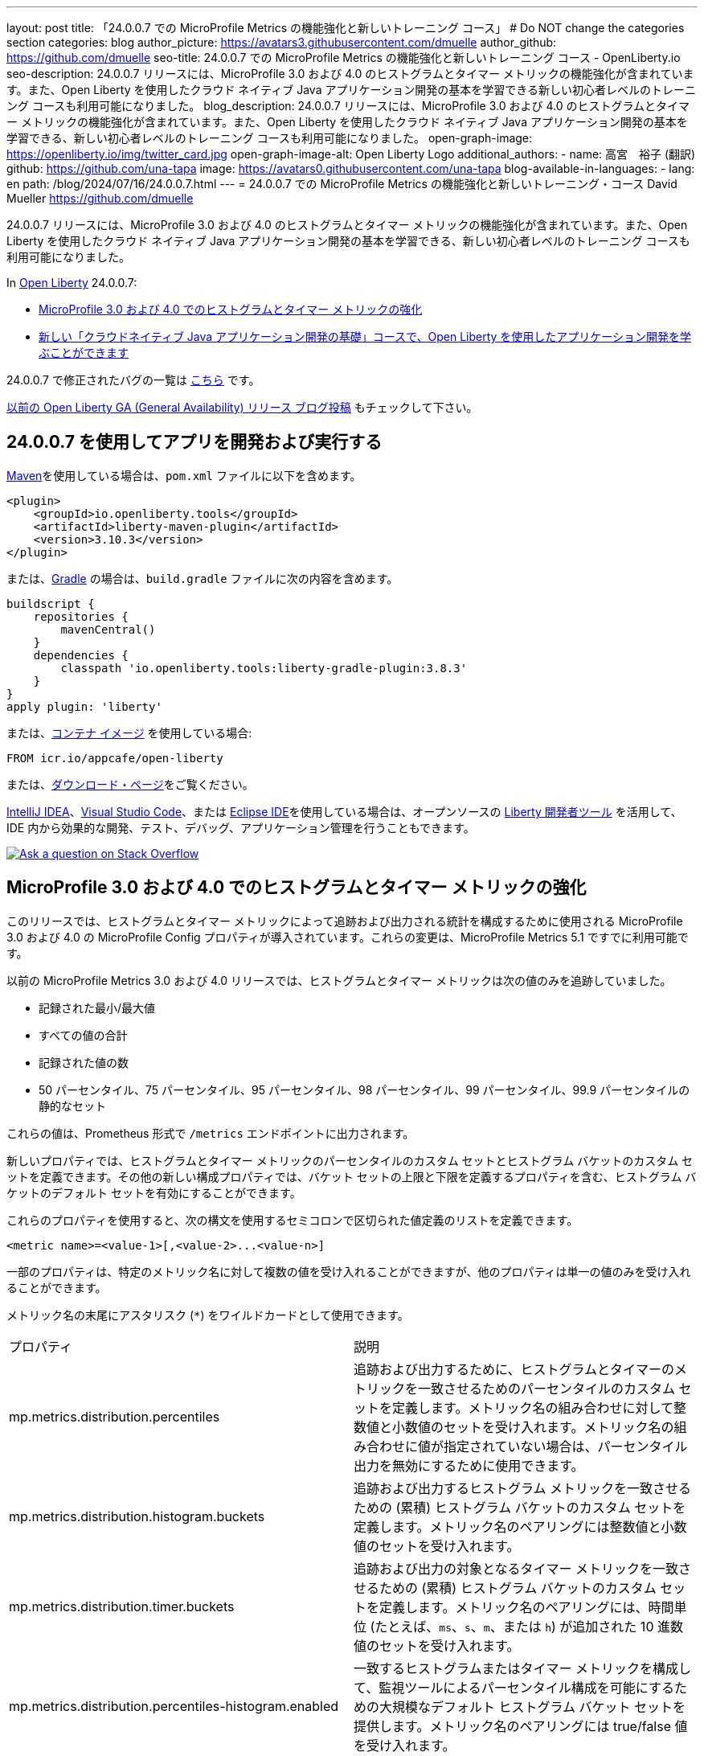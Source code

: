 ---
layout: post
title: 「24.0.0.7 での MicroProfile Metrics の機能強化と新しいトレーニング コース」
# Do NOT change the categories section
categories: blog
author_picture: https://avatars3.githubusercontent.com/dmuelle
author_github: https://github.com/dmuelle
seo-title: 24.0.0.7 での MicroProfile Metrics の機能強化と新しいトレーニング コース - OpenLiberty.io
seo-description: 24.0.0.7 リリースには、MicroProfile 3.0 および 4.0 のヒストグラムとタイマー メトリックの機能強化が含まれています。また、Open Liberty を使用したクラウド ネイティブ Java アプリケーション開発の基本を学習できる新しい初心者レベルのトレーニング コースも利用可能になりました。
blog_description: 24.0.0.7 リリースには、MicroProfile 3.0 および 4.0 のヒストグラムとタイマー メトリックの機能強化が含まれています。また、Open Liberty を使用したクラウド ネイティブ Java アプリケーション開発の基本を学習できる、新しい初心者レベルのトレーニング コースも利用可能になりました。
open-graph-image: https://openliberty.io/img/twitter_card.jpg
open-graph-image-alt: Open Liberty Logo
additional_authors: 
- name: 高宮　裕子 (翻訳)
  github: https://github.com/una-tapa
  image: https://avatars0.githubusercontent.com/una-tapa
blog-available-in-languages:
- lang: en
  path: /blog/2024/07/16/24.0.0.7.html
---
= 24.0.0.7 での MicroProfile Metrics の機能強化と新しいトレーニング・コース
David Mueller <https://github.com/dmuelle>

:imagesdir: /
:url-prefix:
:url-about: /



24.0.0.7 リリースには、MicroProfile 3.0 および 4.0 のヒストグラムとタイマー メトリックの機能強化が含まれています。また、Open Liberty を使用したクラウド ネイティブ Java アプリケーション開発の基本を学習できる、新しい初心者レベルのトレーニング コースも利用可能になりました。


In link:{url-about}[Open Liberty] 24.0.0.7:

* <<mpm, MicroProfile 3.0 および 4.0 でのヒストグラムとタイマー メトリックの強化 >>

* <<course, 新しい「クラウドネイティブ Java アプリケーション開発の基礎」コースで、Open Liberty を使用したアプリケーション開発を学ぶことができます >>


24.0.0.7 で修正されたバグの一覧は link:https://github.com/OpenLiberty/open-liberty/issues?q=label%3Arelease%3A24007+label%3A%22release+bug%22[こちら] です。

link:{url-prefix}/blog/?search=release&search!=beta[以前の Open Liberty GA (General Availability) リリース ブログ投稿] もチェックして下さい。


[#run]


== 24.0.0.7 を使用してアプリを開発および実行する

link:{url-prefix}/guides/maven-intro.html[Maven]を使用している場合は、`pom.xml` ファイルに以下を含めます。

[source,xml]
----
<plugin>
    <groupId>io.openliberty.tools</groupId>
    <artifactId>liberty-maven-plugin</artifactId>
    <version>3.10.3</version>
</plugin>
----

または、link:{url-prefix}/guides/gradle-intro.html[Gradle] の場合は、`build.gradle` ファイルに次の内容を含めます。

[source,gradle]
----
buildscript {
    repositories {
        mavenCentral()
    }
    dependencies {
        classpath 'io.openliberty.tools:liberty-gradle-plugin:3.8.3'
    }
}
apply plugin: 'liberty'
----

または、link:{url-prefix}/docs/latest/container-images.html[コンテナ イメージ] を使用している場合:

[source]
----
FROM icr.io/appcafe/open-liberty
----

または、link:{url-prefix}/start/[ダウンロード・ページ]をご覧ください。

link:https://plugins.jetbrains.com/plugin/14856-liberty-tools[IntelliJ IDEA]、link:https://marketplace.visualstudio.com/items?itemName=Open-Liberty.liberty-dev-vscode-ext[Visual Studio Code]、または link:https://marketplace.eclipse.org/content/liberty-tools[Eclipse IDE]を使用している場合は、オープンソースの link:https://openliberty.io/docs/latest/develop-liberty-tools.html[Liberty 開発者ツール] を活用して、IDE 内から効果的な開発、テスト、デバッグ、アプリケーション管理を行うこともできます。

[link=https://stackoverflow.com/tags/open-liberty]
image::img/blog/blog_btn_stack_ja.svg[Ask a question on Stack Overflow, align="center"]

// // // // DO NOT MODIFY THIS COMMENT BLOCK <GHA-BLOG-TOPIC> // // // //
// Blog issue: https://github.com/OpenLiberty/open-liberty/issues/28982
// Contact/Reviewer: tonyreigns
// // // // // // // //
[#mpm]
== MicroProfile 3.0 および 4.0 でのヒストグラムとタイマー メトリックの強化

このリリースでは、ヒストグラムとタイマー メトリックによって追跡および出力される統計を構成するために使用される MicroProfile 3.0 および 4.0 の MicroProfile Config プロパティが導入されています。これらの変更は、MicroProfile Metrics 5.1 ですでに利用可能です。

以前の MicroProfile Metrics 3.0 および 4.0 リリースでは、ヒストグラムとタイマー メトリックは次の値のみを追跡していました。

* 記録された最小/最大値
* すべての値の合計
* 記録された値の数
* 50 パーセンタイル、75 パーセンタイル、95 パーセンタイル、98 パーセンタイル、99 パーセンタイル、99.9 パーセンタイルの静的なセット

これらの値は、Prometheus 形式で `/metrics` エンドポイントに出力されます。

新しいプロパティでは、ヒストグラムとタイマー メトリックのパーセンタイルのカスタム セットとヒストグラム バケットのカスタム セットを定義できます。その他の新しい構成プロパティでは、バケット セットの上限と下限を定義するプロパティを含む、ヒストグラム バケットのデフォルト セットを有効にすることができます。

これらのプロパティを使用すると、次の構文を使用するセミコロンで区切られた値定義のリストを定義できます。

----
<metric name>=<value-1>[,<value-2>...<value-n>]
----

一部のプロパティは、特定のメトリック名に対して複数の値を受け入れることができますが、他のプロパティは単一の値のみを受け入れることができます。

メトリック名の末尾にアスタリスク (`*`) をワイルドカードとして使用できます。

[cols="2*"]
|===
| プロパティ | 説明
| mp.metrics.distribution.percentiles | 追跡および出力するために、ヒストグラムとタイマーのメトリックを一致させるためのパーセンタイルのカスタム セットを定義します。メトリック名の組み合わせに対して整数値と小数値のセットを受け入れます。メトリック名の組み合わせに値が指定されていない場合は、パーセンタイル出力を無効にするために使用できます。
| mp.metrics.distribution.histogram.buckets| 追跡および出力するヒストグラム メトリックを一致させるための (累積) ヒストグラム バケットのカスタム セットを定義します。メトリック名のペアリングには整数値と小数値のセットを受け入れます。
| mp.metrics.distribution.timer.buckets| 追跡および出力の対象となるタイマー メトリックを一致させるための (累積) ヒストグラム バケットのカスタム セットを定義します。メトリック名のペアリングには、時間単位 (たとえば、`ms`、`s`、`m`、または `h`) が追加された 10 進数値のセットを受け入れます。
|mp.metrics.distribution.percentiles-histogram.enabled | 一致するヒストグラムまたはタイマー メトリックを構成して、監視ツールによるパーセンタイル構成を可能にするための大規模なデフォルト ヒストグラム バケット セットを提供します。メトリック名のペアリングには true/false 値を受け入れます。
| mp.metrics.distribution.histogram.max-value| タイマーに対してパーセンタイル ヒストグラムが有効になっている場合、このプロパティは報告されるバケットの上限を定義します。メトリック名のペアリングには、単一の整数または小数値を受け入れます。
| mp.metrics.distribution.histogram.min-value| タイマーに対してパーセンタイル ヒストグラムが有効になっている場合、このプロパティは報告されるバケットの下限を定義します。メトリック名のペアリングには、単一の整数または小数値を受け入れます。
|mp.metrics.distribution.timer.max-value | ヒストグラムに対してパーセンタイル ヒストグラムが有効になっている場合、このプロパティは報告されるバケットの上限を定義します。メトリック名のペアには、時間単位 (たとえば、`ms`、`s`、`m`、または `h`) が追加された単一の 10 進数値を受け入れます。
|mp.metrics.distribution.timer.min-value | ヒストグラムに対してパーセンタイル ヒストグラムが有効になっている場合、このプロパティは報告されるバケットの下限を定義します。メトリック名のペアには、時間単位 (たとえば、`ms`、`s`、`m`、または `h`) が追加された単一の 10 進数値を受け入れます。

|===

次の例のように、`mp.metrics.distribution.percentiles` プロパティを定義できます。

----
mp.metrics.distribution.percentiles=alpha.timer=0.5,0.7,0.75,0.8;alpha.histogram=0.8,0.85,0.9,0.99;delta.*=
----

このプロパティは、50 パーセンタイル値、70 パーセンタイル値、75 パーセンタイル値、80 パーセンタイル値を追跡して出力するための `alpha.timer` タイマー メトリックを作成します。`alpha.histogram` ヒストグラム メトリックは、80 パーセンタイル値、85 パーセンタイル値、90 パーセンタイル値、99 パーセンタイル値を出力します。`delta.*` と一致するヒストグラムまたはタイマー メトリックのパーセンタイルは無効になります。

この例を拡張し、`mp.metrics.distribution.timer.buckets` プロパティを使用して `alpha.timer` タイマー メトリックのヒストグラム バケットを定義します。

----
mp.metrics.distribution.timer.buckets=alpha.timer=100ms,200ms,1s
----

この設定は、メトリック ランタイムに、0 ～ 100 ミリ秒、0 ～ 200 ミリ秒、0 ～ 1 秒の範囲内の継続時間を追跡してカウントを出力するように指示します。この出力は、ヒストグラム バケットが _累積_ 方式で動作しているためです。

`/metrics` REST エンドポイントの `alpha.timer` メトリックに対応する Prometheus 出力は、次の例のようになります。

----
# TYPE application_alpha_timer_mean_seconds gauge
application_alpha_timer_mean_seconds 2.9700022497975187
# TYPE application_alpha_timer_max_seconds gauge
application_alpha_timer_max_seconds 5.0
# TYPE application_alpha_timer_min_seconds gauge
application_alpha_timer_min_seconds 1.0
# TYPE application_alpha_timer_stddev_seconds gauge
application_alpha_timer_stddev_seconds 1.9997750210918204
# TYPE alpha_timer_seconds histogram <1>
application_alpha_timer_seconds_bucket{le="0.1"} 0.0 <2>
application_alpha_timer_seconds_bucket{le="0.2"} 0.0 <2>
application_alpha_timer_seconds_bucket{le="1.0"} 1.0 <2>
application_alpha_timer_seconds_bucket{le="+Inf"} 2.0 <2> <3>
application_alpha_timer_seconds_count 2
application_alpha_timer_seconds_sum 6.0
application_alpha_timer_seconds{quantile="0.5"} 1.0
application_alpha_timer_seconds{quantile="0.7"} 5.0
application_alpha_timer_seconds{quantile="0.75"} 5.0
application_alpha_timer_seconds{quantile="0.8"} 5.0
----

<1> Prometheus メトリック タイプは `histogram` です。このタイプでは、分位数/パーセンタイルとバケットの両方が表されます。

<2> `le` タグは _未満_ を表し、秒に変換される定義されたバケット用です。

<3> Prometheus では、`+Inf` バケットがすべてのヒットをカウントする必要があります。



[#course]
== 新しい「クラウドネイティブ Java アプリケーション開発の基礎」コースで、Open Liberty を使用したアプリケーション開発を学ぶことができます

link:https://cognitiveclass.ai/courses/essentials-for-java-application-development-with-liberty[クラウドネイティブJavaアプリケーション開発の基本] コースが link:http://cognitiveclass.ai/[cognitiveclass.ai] サイトで公開されています。

このコースでは、Open Libertyを使用して基本的なクラウドネイティブJavaアプリケーションを作成するための基本的なスキルと技術を学びます。RESTアプリケーション、コンテキストと依存性の注入（CDI）、アプリケーション構成の外部化などについて学ぶことができます。最終クイズ（20の選択問題）で80％以上のスコアを獲得すると、link:https://www.credly.com/org/ibm/badge/liberty-developer-essentials[Liberty Developer Essentials] バッジをCredlyから受け取ることができます。

// DO NOT MODIFY THIS LINE. </GHA-BLOG-TOPIC>

== Open Liberty 24.0.0.7 を今すぐ入手

Open Liberty 24.0.0.7は、<<run,Maven, Gradle, Docker, and as a downloadable archive>>のリンクから試していただけます。


